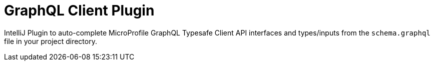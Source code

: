 = GraphQL Client Plugin

IntelliJ Plugin to auto-complete MicroProfile GraphQL Typesafe Client API interfaces and types/inputs
from the `schema.graphql` file in your project directory.
